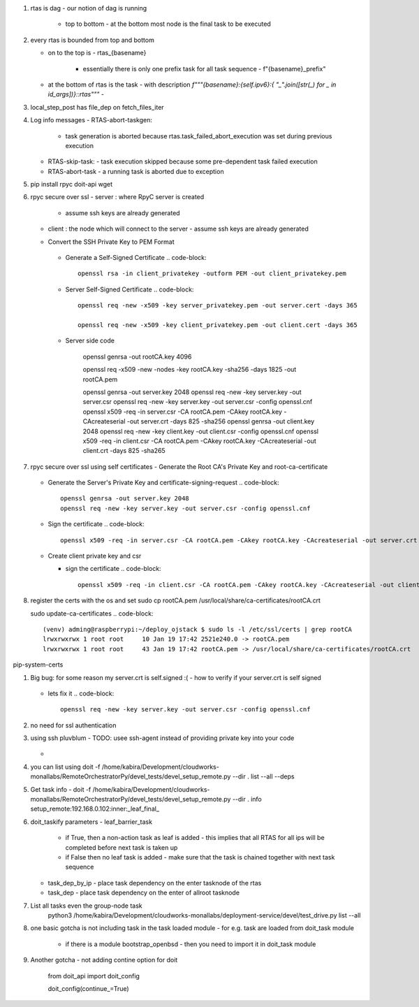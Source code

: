#. rtas is dag
   - our notion of dag is running 
     - top to bottom
       - at the bottom most node is the final task to be executed
	 
#. every rtas is bounded from top and bottom
   
   - on to the top is
     - rtas_{basename}
       - essentially there is only one prefix task for all task sequence
	 - f"{basename}_prefix"
	 
   - at the bottom of rtas is the task
     - with description `f"""{basename}:{self.ipv6}:{ "_".join([str(_) for _ in id_args])}::rtas"""`
     -

#. local_step_post has file_dep on fetch_files_iter     
#. Log info messages
   - RTAS-abort-taskgen:
     - task generation is aborted because rtas.task_failed_abort_execution was set during previous execution
   - RTAS-skip-task:
     - task execution skipped because some pre-dependent task failed execution
   - RTAS-abort-task
     - a running task is aborted due to exception
       
#. pip install
   rpyc doit-api wget 
   
#. rpyc secure over ssl
   - server : where RpyC server is created
     - assume ssh keys are already generated
   - client : the node which will connect to the server
     - assume ssh keys are already generated
       
   -  Convert the SSH Private Key to PEM Format
       .. code-block::
	  openssl rsa -in server_privatekey -outform PEM -out server_privatekey.pem


     -  Generate a Self-Signed Certificate
	.. code-block::
	   openssl rsa -in client_privatekey -outform PEM -out client_privatekey.pem

     - Server Self-Signed Certificate
       .. code-block::
	  openssl req -new -x509 -key server_privatekey.pem -out server.cert -days 365

	  openssl req -new -x509 -key client_privatekey.pem -out client.cert -days 365


     - Server side code
       
	  
	openssl genrsa -out rootCA.key 4096

	openssl req -x509 -new -nodes -key rootCA.key -sha256 -days 1825 -out rootCA.pem

	openssl genrsa -out server.key 2048
	openssl req -new -key server.key -out server.csr
	openssl req -new -key server.key -out server.csr -config openssl.cnf
	openssl x509 -req -in server.csr -CA rootCA.pem -CAkey rootCA.key -CAcreateserial -out server.crt -days 825 -sha256
	openssl genrsa -out client.key 2048
	openssl req -new -key client.key -out client.csr -config openssl.cnf
	openssl x509 -req -in client.csr -CA rootCA.pem -CAkey rootCA.key -CAcreateserial -out client.crt -days 825 -sha265
	
#. rpyc secure over ssl using self certificates
   - Generate the Root CA's Private Key and root-ca-certificate
     .. code-block::
	openssl genrsa -out rootCA.key 4096

	openssl req -x509 -new -nodes -key rootCA.key -sha256 -days 1825 -out rootCA.pem

   - Generate the Server's Private Key and certificate-signing-request
     .. code-block::
	openssl genrsa -out server.key 2048
	openssl req -new -key server.key -out server.csr -config openssl.cnf

   - Sign the certificate
     .. code-block::
	openssl x509 -req -in server.csr -CA rootCA.pem -CAkey rootCA.key -CAcreateserial -out server.crt -days 825 -sha256

   - Create client private key and csr

     .. code-block::
	openssl genrsa -out client.key 2048
	openssl req -new -key client.key -out client.csr -config openssl.cnf

     - sign the certificate
       .. code-block::
	  openssl x509 -req -in client.csr -CA rootCA.pem -CAkey rootCA.key -CAcreateserial -out client.crt -days 825 -sha256


#. register the certs with the os and set
   sudo cp rootCA.pem /usr/local/share/ca-certificates/rootCA.crt

   sudo update-ca-certificates
   .. code-block::
      (venv) adming@raspberrypi:~/deploy_ojstack $ sudo ls -l /etc/ssl/certs | grep rootCA
      lrwxrwxrwx 1 root root     10 Jan 19 17:42 2521e240.0 -> rootCA.pem
      lrwxrwxrwx 1 root root     43 Jan 19 17:42 rootCA.pem -> /usr/local/share/ca-certificates/rootCA.crt

pip-system-certs

#. Big bug: for some reason my server.crt is self.signed :(
   - how to verify if your server.crt is self signed
     .. code-block::
	openssl verify -CAfile server.crt server.crt

	should return ok

	and
	openssl verify -CAfile rootCA.pem server.crt
	should return error
	C = IN, ST = KARNATAKA, L = BENGALURU, O = Monallabs, OU = Cloudworks, CN = monallabs.in
	error 29 at 1 depth lookup:subject issuer mismatch
	C = IN, ST = KARNATAKA, L = BENGALURU, O = Monallabs, OU = Cloudworks, CN = monallabs.in
	error 29 at 1 depth lookup:subject issuer mismatch
	C = IN, ST = KARNATAKA, L = BENGALURU, O = Monallabs, OU = Cloudworks, CN = monallabs.in
	error 29 at 1 depth lookup:subject issuer mismatch

   - lets fix it
     .. code-block::
	
	openssl req -new -key server.key -out server.csr -config openssl.cnf
#. no need for ssl authentication

#. using ssh pluvblum
   - TODO: usee ssh-agent instead of providing private key into your code
     .. code-block::
	eval $(ssh-agent)
	ssh-add ~/.ssh/id_rsa
   - 
#. you can list using
   doit  -f  /home/kabira/Development/cloudworks-monallabs/RemoteOrchestratorPy/devel_tests/devel_setup_remote.py --dir .  list --all --deps
#. Get task info
   -  doit  -f  /home/kabira/Development/cloudworks-monallabs/RemoteOrchestratorPy/devel_tests/devel_setup_remote.py --dir . info setup_remote:192.168.0.102:inner:_leaf_final_


#. doit_taskify parameters
   - leaf_barrier_task
     - if True, then a non-action task as leaf is added
       - this implies that all RTAS for all ips will be completed before next task is taken up
     - if False then no leaf task is added
       - make sure that the task is chained together with next task sequence
   - task_dep_by_ip
     - place task dependency on the enter tasknode of the rtas 
   - task_dep
     - place task dependency on the enter of allroot tasknode

#. List all tasks even the group-node task
    python3  /home/kabira/Development/cloudworks-monallabs/deployment-service/devel/test_drive.py list --all

#. one basic gotcha is not including task in the task loaded module
   - for e.g. task are loaded from doit_task module
     - if there is a module bootstrap_openbsd
       - then you need to import it in doit_task module
       
#. Another gotcha
   - not adding contine option for doit
     from doit_api import doit_config

     doit_config(continue_=True)
